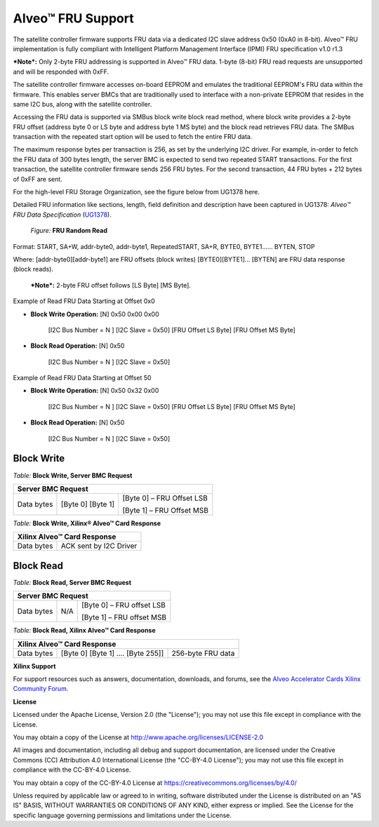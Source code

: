 Alveo™ FRU Support 
------------------

The satellite controller firmware supports FRU data via a dedicated I2C slave address 0x50 (0xA0 in 8-bit). Alveo™ FRU implementation is fully compliant with Intelligent Platform Management Interface (IPMI) FRU specification v1.0 r1.3

***Note*:** Only 2-byte FRU addressing is supported in Alveo™ FRU data. 1-byte (8-bit) FRU read requests are unsupported and will be responded with 0xFF.

The satellite controller firmware accesses on-board EEPROM and emulates the traditional EEPROM's FRU data within the firmware. This enables server BMCs that are traditionally used to interface with a non-private EEPROM that resides in the same I2C bus, along with the satellite controller.

Accessing the FRU data is supported via SMBus block write block read method, where block write provides a 2-byte FRU offset (address byte 0 or LS byte and address byte 1 MS byte) and the block read retrieves FRU data. The SMBus transaction with the repeated start option will be used to fetch the entire FRU data.

The maximum response bytes per transaction is 256, as set by the underlying I2C driver. For example, in-order to fetch the FRU data of 300 bytes length, the server BMC is expected to send two repeated START transactions. For the first transaction, the satellite controller firmware sends 256 FRU bytes. For the second transaction, 44 FRU bytes + 212 bytes of 0xFF are sent.

For the high-level FRU Storage Organization, see the figure below from UG1378 here.

.. image:: ./images/FRU_organization.png
   :align: center

Detailed FRU information like sections, length, field definition and description have been captured in UG1378: *Alveo™ FRU Data Specification* 
(`UG1378 <https://www.xilinx.com/support/documentation/boards_and_kits/accelerator-cards/ug1378-alveo-fru-data-specification.pdf>`__).

    *Figure:* **FRU Random Read**

.. image:: ./images/FRU_random_read.png
   :align: center

Format: START, SA+W, addr-byte0, addr-byte1, RepeatedSTART, SA+R,
BYTE0, BYTE1…… BYTEN, STOP

Where: [addr-byte0][addr-byte1] are FRU offsets (block writes)
[BYTE0][BYTE1]… [BYTEN] are FRU data response (block reads).

    ***Note*:** 2-byte FRU offset follows [LS Byte] [MS Byte].

Example of Read FRU Data Starting at Offset 0x0
                                               

-  **Block Write Operation:** [N] 0x50 0x00 0x00

    [I2C Bus Number = N ] [I2C Slave = 0x50] [FRU Offset LS Byte] [FRU Offset MS Byte]

-  **Block Read Operation:** [N] 0x50

    [I2C Bus Number = N ] [I2C Slave = 0x50]

Example of Read FRU Data Starting at Offset 50
                                              

-  **Block Write Operation:** [N] 0x50 0x32 0x00

    [I2C Bus Number = N ] [I2C Slave = 0x50] [FRU Offset LS Byte] [FRU Offset MS Byte]

-  **Block Read Operation:** [N] 0x50

    [I2C Bus Number = N ] [I2C Slave = 0x50]

Block Write
~~~~~~~~~~~

*Table:* **Block Write, Server BMC Request**

+-----------------+-------------------------+---------------------------------+
|     **Server BMC Request**                                                  |
+=================+=========================+=================================+
|     Data bytes  |     [Byte 0] [Byte 1]   |     [Byte 0] – FRU Offset LSB   |
|                 |                         |                                 |
|                 |                         |     [Byte 1] – FRU Offset MSB   |
+-----------------+-------------------------+---------------------------------+

*Table:* **Block Write, Xilinx® Alveo™ Card Response**

+-------------+------------------------------+
|     **Xilinx Alveo™ Card Response**        |
+=============+==============================+
| Data bytes  |     ACK sent by I2C Driver   |
+-------------+------------------------------+

Block Read
~~~~~~~~~~

*Table:* **Block Read, Server BMC Request**

+------------+-----------+---------------------------------+
|     **Server BMC Request**                               |
+============+===========+=================================+
| Data bytes |     N/A   |     [Byte 0] – FRU offset LSB   |
|            |           |                                 |
|            |           |     [Byte 1] – FRU offset MSB   |
+------------+-----------+---------------------------------+

*Table:* **Block Read, Xilinx Alveo™ Card Response**

+-------------+----------------------------------------+-------------------------+
|     **Xilinx Alveo™ Card Response**                                            |
+=============+========================================+=========================+
| Data bytes  |     [Byte 0] [Byte 1] …. [Byte 255]]   |     256-byte FRU data   |
+-------------+----------------------------------------+-------------------------+

**Xilinx Support**

For support resources such as answers, documentation, downloads, and forums, see the `Alveo Accelerator Cards Xilinx Community Forum <https://forums.xilinx.com/t5/Alveo-Accelerator-Cards/bd-p/alveo>`_.

**License**

Licensed under the Apache License, Version 2.0 (the "License"); you may not use this file except in compliance with the License.

You may obtain a copy of the License at
`http://www.apache.org/licenses/LICENSE-2.0 <http://www.apache.org/licenses/LICENSE-2.0>`_

All images and documentation, including all debug and support documentation, are licensed under the Creative Commons (CC) Attribution 4.0 International License (the "CC-BY-4.0 License"); you may not use this file except in compliance with the CC-BY-4.0 License.

You may obtain a copy of the CC-BY-4.0 License at
`https://creativecommons.org/licenses/by/4.0/ <https://creativecommons.org/licenses/by/4.0/>`_

Unless required by applicable law or agreed to in writing, software distributed under the License is distributed on an "AS IS" BASIS, WITHOUT WARRANTIES OR CONDITIONS OF ANY KIND, either express or implied. See the License for the specific language governing permissions and limitations under the License.


.. raw:: html

	<p align="center"><sup>XD038 | &copy; Copyright 2021 Xilinx, Inc.</sup></p>
